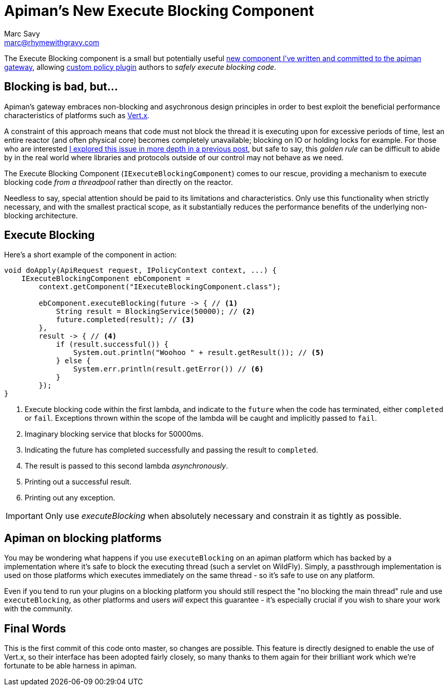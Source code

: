 = Apiman's New Execute Blocking Component
Marc Savy <marc@rhymewithgravy.com>
:hp-tags: apiman, apiman-gateway, apiman-components, apiman-custom-policies
:custom-policy-docs: http://www.apiman.io/latest/developer-guide.html#_plugins
:vertx-blocking-bad: https://www.rhymewithgravy.com/2016/10/18/Vertx-and-Blocking-Code.html
:vertx: http://vertx.io/
:pr: https://github.com/apiman/apiman/pull/509

The Execute Blocking component is a small but potentially useful {pr}[new component I've written and committed to the apiman gateway], allowing {custom-policy-docs}[custom policy plugin] authors to _safely execute blocking code_.

== Blocking is bad, but...

Apiman's gateway embraces non-blocking and asychronous design principles in order to best exploit the beneficial performance characteristics of platforms such as {vertx}[Vert.x]. 

A constraint of this approach means that code must not block the thread it is executing upon for excessive periods of time, lest an entire reactor (and often physical core) becomes completely unavailable; blocking on IO or holding locks for example. For those who are interested {vertx-blocking-bad}[I explored this issue in more depth in a previous post], but safe to say, this _golden rule_ can be difficult to abide by in the real world where libraries and protocols outside of our control may not behave as we need.

The Execute Blocking Component (`IExecuteBlockingComponent`) comes to our rescue, providing a mechanism to execute blocking code _from a threadpool_ rather than directly on the reactor.

Needless to say, special attention should be paid to its limitations and characteristics. Only use this functionality when strictly necessary, and with the smallest practical scope, as it substantially reduces the performance benefits of the underlying non-blocking architecture.

== Execute Blocking

Here's a short example of the component in action:

```java
void doApply(ApiRequest request, IPolicyContext context, ...) {
    IExecuteBlockingComponent ebComponent = 
        context.getComponent("IExecuteBlockingComponent.class");
        
        ebComponent.executeBlocking(future -> { // <1>
            String result = BlockingService(50000); // <2>
            future.completed(result); // <3>
        },
        result -> { // <4>
            if (result.successful()) {
                System.out.println("Woohoo " + result.getResult()); // <5>
            } else {
                System.err.println(result.getError()) // <6>
            }
        });
}
```
<1> Execute blocking code within the first lambda, and indicate to the `future` when the code has terminated, either `completed` or `fail`. Exceptions thrown within the scope of the lambda will be caught and implicitly passed to `fail`.
<2> Imaginary blocking service that blocks for 50000ms.
<3> Indicating the future has completed successfully and passing the result to `completed`.
<4> The result is passed to this second lambda _asynchronously_.
<5> Printing out a successful result.
<6> Printing out any exception.

IMPORTANT: Only use _executeBlocking_ when absolutely necessary and constrain it as tightly as possible.

== Apiman on blocking platforms

You may be wondering what happens if you use `executeBlocking` on an apiman platform which has backed by a implementation where it's safe to block the executing thread (such a servlet on WildFly). Simply, a passthrough implementation is used on those platforms which executes immediately on the same thread - so it's safe to use on any platform.

Even if you tend to run your plugins on a blocking platform you should still respect the "no blocking the main thread" rule and use `executeBlocking`, as other platforms and users _will_ expect this guarantee - it's especially crucial if you wish to share your work with the community.

== Final Words

This is the first commit of this code onto master, so changes are possible. This feature is directly designed to enable the use of Vert.x, so their interface has been adopted fairly closely, so many thanks to them again for their brilliant work which we're fortunate to be able harness in apiman. 